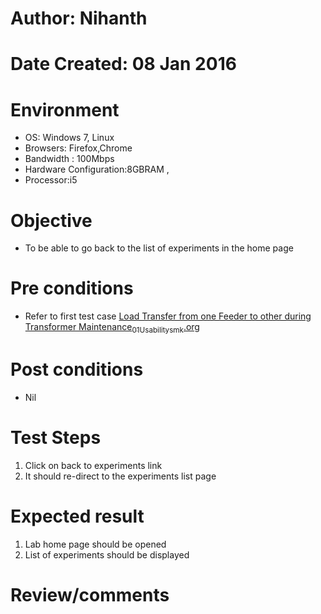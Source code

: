 * Author: Nihanth
* Date Created: 08 Jan 2016
* Environment
  - OS: Windows 7, Linux
  - Browsers: Firefox,Chrome
  - Bandwidth : 100Mbps
  - Hardware Configuration:8GBRAM , 
  - Processor:i5

* Objective
  - To be able to go back to the list of experiments in the home page

* Pre conditions
  - Refer to first test case [[https://github.com/Virtual-Labs/substration-automation-nitk/blob/master/test-cases/integration_test-cases/Load Transfer from one Feeder to other during Transformer Maintenance/Load Transfer from one Feeder to other during Transformer Maintenance_01_Usability_smk.org][Load Transfer from one Feeder to other during Transformer Maintenance_01_Usability_smk.org]]

* Post conditions
  - Nil
* Test Steps
  1. Click on back to experiments link 
  2. It should re-direct to the experiments list page

* Expected result
  1. Lab home page should be opened
  2. List of experiments should be displayed

* Review/comments


